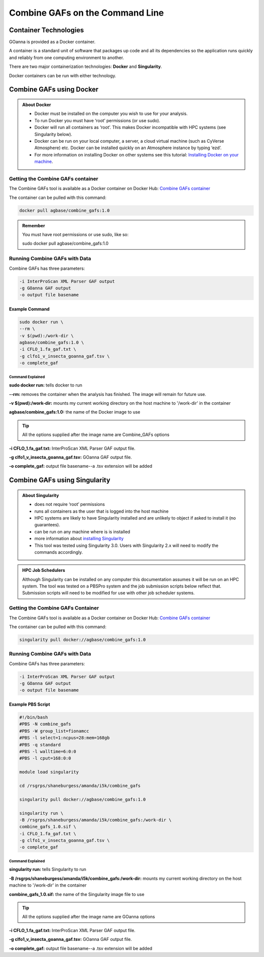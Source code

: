 ====================================
**Combine GAFs on the Command Line**
====================================

**Container Technologies**
==========================
GOanna is provided as a Docker container. 

A container is a standard unit of software that packages up code and all its dependencies so the application runs quickly and reliably from one computing environment to another.

There are two major containerization technologies: **Docker** and **Singularity**. 

Docker containers can be run with either technology.


**Combine GAFs using Docker**
=============================

.. admonition:: About Docker

    - Docker must be installed on the computer you wish to use for your analysis.
    - To run Docker you must have ‘root’ permissions (or use sudo).
    - Docker will run all containers as ‘root’. This makes Docker incompatible with HPC systems (see Singularity below).
    - Docker can be run on your local computer, a server, a cloud virtual machine (such as CyVerse Atmosphere) etc. Docker can be installed quickly on an Atmosphere instance by typing ‘ezd’.
    - For more information on installing Docker on other systems see this tutorial:  `Installing Docker on your machine <https://learning.cyverse.org/projects/container_camp_workshop_2019/en/latest/docker/dockerintro.html>`_.


**Getting the Combine GAFs container**
--------------------------------------
The Combine GAFs tool is available as a Docker container on Docker Hub: 
`Combine GAFs container <https://hub.docker.com/r/agbase/combine_gafs>`_ 

The container can be pulled with this command: 

.. code-block:: bash

    docker pull agbase/combine_gafs:1.0

.. admonition:: Remember

    You must have root permissions or use sudo, like so:

    sudo docker pull agbase/combine_gafs:1.0

**Running Combine GAFs with Data**
-----------------------------------

Combine GAFs has three parameters:

.. code-block:: bash

    -i InterProScan XML Parser GAF output
    -g GOanna GAF output
    -o output file basename

**Example Command**
^^^^^^^^^^^^^^^^^^^

.. code-block:: none

    sudo docker run \
    --rm \
    -v $(pwd):/work-dir \
    agbase/combine_gafs:1.0 \
    -i CFLO_1.fa_gaf.txt \
    -g clfo1_v_insecta_goanna_gaf.tsv \
    -o complete_gaf 


**Command Explained**
""""""""""""""""""""""""

**sudo docker run:** tells docker to run

**--rm:** removes the container when the analysis has finished. The image will remain for future use.

**-v $(pwd):/work-dir:** mounts my current working directory on the host machine to '/work-dir' in the container

**agbase/combine_gafs:1.0:** the name of the Docker image to use

.. tip::

    All the options supplied after the image name are Combine_GAFs options

**-i CFLO_1.fa_gaf.txt:** InterProScan XML Parser GAF output file.

**-g clfo1_v_insecta_goanna_gaf.tsv:** GOanna GAF output file.

**-o complete_gaf:** output file basename--a .tsv extension will be added 


**Combine GAFs using Singularity**
==================================


.. admonition:: About Singularity

    - does not require ‘root’ permissions
    - runs all containers as the user that is logged into the host machine
    - HPC systems are likely to have Singularity installed and are unlikely to object if asked to install it (no guarantees).
    - can be run on any machine where is is installed
    - more information about `installing Singularity <https://singularity.lbl.gov/docs-installation>`_
    - This tool was tested using Singularity 3.0. Users with Singularity 2.x will need to modify the commands accordingly.


.. admonition:: HPC Job Schedulers

    Although Singularity can be installed on any computer this documentation assumes it will be run on an HPC system. The tool was tested on a PBSPro system and the job submission scripts below reflect that. Submission scripts will need to be modified for use with other job scheduler systems.

**Getting the Combine GAFs Container**
--------------------------------------
The Combine GAFs tool is available as a Docker container on Docker Hub: 
`Combine GAFs container <https://hub.docker.com/r/agbase/combine_gafs>`_ 

The container can be pulled with this command: 

.. code-block:: bash

    singularity pull docker://agbase/combine_gafs:1.0
 
**Running Combine GAFs with Data**
----------------------------------
    
Combine GAFs has three parameters:

.. code-block:: bash

    -i InterProScan XML Parser GAF output
    -g GOanna GAF output
    -o output file basename

**Example PBS Script**
^^^^^^^^^^^^^^^^^^^^^^

.. code-block:: bash

    #!/bin/bash
    #PBS -N combine_gafs
    #PBS -W group_list=fionamcc
    #PBS -l select=1:ncpus=28:mem=168gb
    #PBS -q standard
    #PBS -l walltime=6:0:0
    #PBS -l cput=168:0:0
    
    module load singularity
    
    cd /rsgrps/shaneburgess/amanda/i5k/combine_gafs
    
    singularity pull docker://agbase/combine_gafs:1.0
    
    singularity run \
    -B /rsgrps/shaneburgess/amanda/i5k/combine_gafs:/work-dir \
    combine_gafs_1.0.sif \
    -i CFLO_1.fa_gaf.txt \
    -g clfo1_v_insecta_goanna_gaf.tsv \
    -o complete_gaf

**Command Explained**
""""""""""""""""""""""""

**singularity run:** tells Singularity to run

**-B /rsgrps/shaneburgess/amanda/i5k/combine_gafs:/work-dir:** mounts my current working directory on the host machine to '/work-dir' in the container

**combine_gafs_1.0.sif:** the name of the Singularity image file to use

.. tip::

    All the options supplied after the image name are GOanna options

**-i CFLO_1.fa_gaf.txt:** InterProScan XML Parser GAF output file.

**-g clfo1_v_insecta_goanna_gaf.tsv:** GOanna GAF output file.

**-o complete_gaf:** output file basename--a .tsv extension will be added 